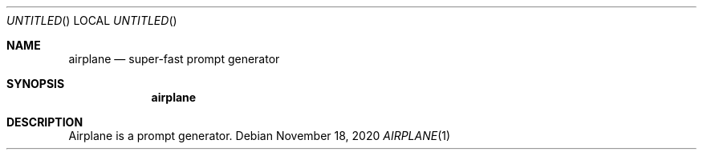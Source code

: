 .Dd November 18, 2020
.Os
.Dt AIRPLANE 1
.Sh NAME
.Nm airplane
.Nd super-fast prompt generator
.Sh SYNOPSIS
.Nm
.Sh DESCRIPTION
Airplane is a prompt generator.
